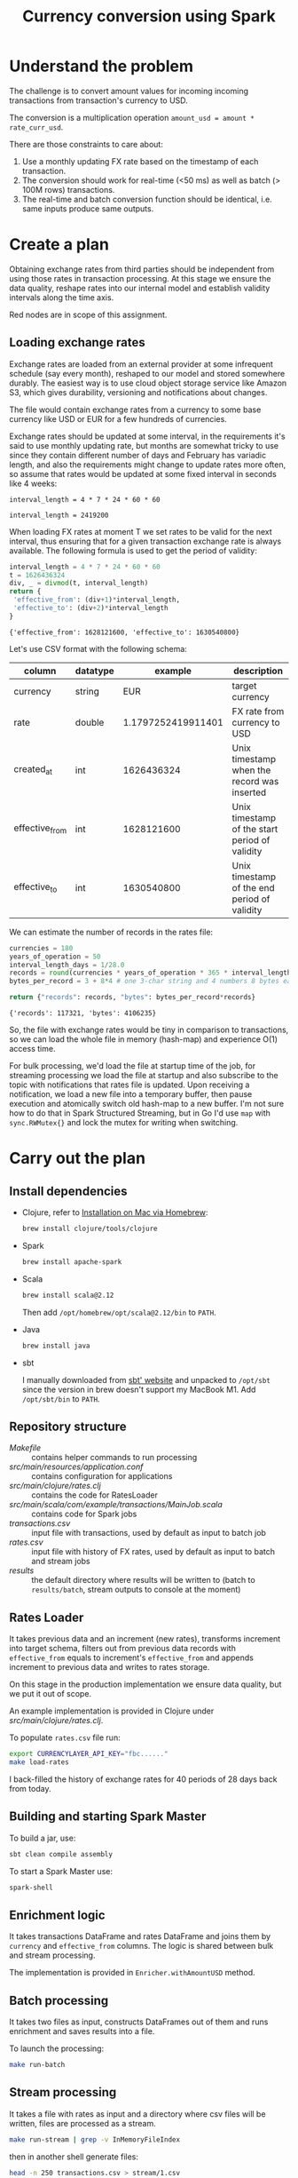 #+TITLE: Currency conversion using Spark

* Understand the problem

The challenge is to convert amount values for incoming incoming
transactions from transaction's currency to USD.

The conversion is a multiplication operation =amount_usd = amount *
rate_curr_usd=.

There are those constraints to care about:
1. Use a monthly updating FX rate based on the timestamp of each
   transaction.
2. The conversion should work for real-time (<50 ms) as well as batch
   (> 100M rows) transactions.
3. The real-time and batch conversion function should be identical,
   i.e. same inputs produce same outputs.

* Create a plan

Obtaining exchange rates from third parties should be independent
from using those rates in transaction processing. At this stage
we ensure the data quality, reshape rates into our internal model
and establish validity intervals along the time axis.

#+begin_src dot :file assets/flow.svg :exports results

digraph CurrencyConversion {
node[colorscheme=paired8]

subgraph cluster_Rates{
  style=invis
  RatesStorage [shape=cylinder]
  RatesLoader [shape=component; color=6]
}

{
  Transactions [shape=cylinder]
  TransactionsEnriched [shape=cylinder]
  TransactionsTopic [label="TransactionEnrichedStream"]

  TransacrionEnricherBatch [shape=component; color=6]
  TransacrionEnricherStream [shape=component; color=6]
}

RatesStorage -> RatesLoader [label="previous   "]
FXRatesProvider -> RatesLoader [label="increment   "]
RatesLoader -> RatesStorage [label="new   "]

Transactions -> TransactionEnricherBatch
RatesStorage -> TransactionEnricherBatch
TransactionEnricherBatch -> TransactionsEnriched

TransactionStream -> TransacrionEnricherStream
RatesStorage -> TransacrionEnricherStream
TransacrionEnricherStream -> TransactionsTopic
}

#+end_src

#+RESULTS:
[[file:assets/flow.svg]]

Red nodes are in scope of this assignment.

** Loading exchange rates

Exchange rates are loaded from an external provider at some infrequent
schedule (say every month), reshaped to our model and stored somewhere
durably. The easiest way is to use cloud object storage service like
Amazon S3, which gives durability, versioning and notifications about
changes.

The file would contain exchange rates from a currency to some base
currency like USD or EUR for a few hundreds of currencies.

Exchange rates should be updated at some interval, in the requirements
it's said to use monthly updating rate, but months are somewhat tricky
to use since they contain different number of days and February has
variadic length, and also the requirements might change to update
rates more often, so assume that rates would be updated at some fixed
interval in seconds like 4 weeks:

#+begin_src calc :exports both
interval_length = 4 * 7 * 24 * 60 * 60
#+end_src

#+RESULTS:
: interval_length = 2419200

When loading FX rates at moment T we set rates to be valid for the
next interval, thus ensuring that for a given transaction exchange
rate is always available. The following formula is used to get the
period of validity:

#+begin_src python :results verbatim :exports both
interval_length = 4 * 7 * 24 * 60 * 60
t = 1626436324
div, _ = divmod(t, interval_length)
return {
 'effective_from': (div+1)*interval_length,
 'effective_to': (div+2)*interval_length
}
#+end_src

#+RESULTS:
: {'effective_from': 1628121600, 'effective_to': 1630540800}

Let's use CSV format with the following schema:

| column         | datatype |            example | description                                    |
|----------------+----------+--------------------+------------------------------------------------|
| currency       | string   |                EUR | target currency                                |
| rate           | double   | 1.1797252419911401 | FX rate from currency to USD                   |
| created_at     | int      |         1626436324 | Unix timestamp when the record was inserted    |
| effective_from | int      |         1628121600 | Unix timestamp of the start period of validity |
| effective_to   | int      |         1630540800 | Unix timestamp of the end period of validity   |


We can estimate the number of records in the rates file:

#+begin_src python :results verbatim :exports both
currencies = 180
years_of_operation = 50
interval_length_days = 1/28.0
records = round(currencies * years_of_operation * 365 * interval_length_days)
bytes_per_record = 3 + 8*4 # one 3-char string and 4 numbers 8 bytes each

return {"records": records, "bytes": bytes_per_record*records}
#+end_src

#+RESULTS:
: {'records': 117321, 'bytes': 4106235}

So, the file with exchange rates would be tiny in comparison to
transactions, so we can load the whole file in memory (hash-map) and
experience O(1) access time.

For bulk processing, we'd load the file at startup time of the job,
for streaming processing we load the file at startup and also
subscribe to the topic with notifications that rates file is updated.
Upon receiving a notification, we load a new file into a temporary
buffer, then pause execution and atomically switch old hash-map to a
new buffer. I'm not sure how to do that in Spark Structured Streaming,
but in Go I'd use =map= with =sync.RWMutex{}= and lock the mutex for
writing when switching.


* Carry out the plan

** Install dependencies

- Clojure, refer to [[https://clojure.org/guides/getting_started#_installation_on_mac_via_homebrew][Installation on Mac via Homebrew]]:

  #+begin_src sh
brew install clojure/tools/clojure
  #+end_src

- Spark

  #+begin_src sh
brew install apache-spark
  #+end_src

- Scala

  #+begin_src sh
brew install scala@2.12
  #+end_src

  Then add =/opt/homebrew/opt/scala@2.12/bin= to =PATH=.

- Java

  #+begin_src sh
brew install java
  #+end_src

- sbt

  I manually downloaded from [[https://www.scala-sbt.org][sbt' website]] and unpacked to =/opt/sbt=
  since the version in brew doesn't support my MacBook M1.
  Add =/opt/sbt/bin= to =PATH=.

** Repository structure

- [[Makefile]] :: contains helper commands to run processing
- [[src/main/resources/application.conf]] :: contains configuration for applications
- [[src/main/clojure/rates.clj]] :: contains the code for RatesLoader
- [[src/main/scala/com/example/transactions/MainJob.scala]] :: contains
  code for Spark jobs
- [[transactions.csv]] :: input file with transactions, used by default as input to batch job
- [[rates.csv]] :: input file with history of FX rates, used by default as
  input to batch and stream jobs
- [[results]] :: the default directory where results will be written to
  (batch to =results/batch=, stream outputs to console at the moment)

** Rates Loader

It takes previous data and an increment (new rates), transforms
increment into target schema, filters out from previous data records
with =effective_from= equals to increment's =effective_from= and
appends increment to previous data and writes to rates storage.

On this stage in the production implementation we ensure data quality,
but we put it out of scope.

An example implementation is provided in Clojure under
[[src/main/clojure/rates.clj]].

To populate =rates.csv= file run:

#+begin_src sh
export CURRENCYLAYER_API_KEY="fbc......"
make load-rates
#+end_src

I back-filled the history of exchange rates for 40 periods of 28 days
back from today.

** Building and starting Spark Master

To build a jar, use:

#+begin_src sh
sbt clean compile assembly
#+end_src

To start a Spark Master use:

#+begin_src sh
spark-shell
#+end_src

** Enrichment logic

It takes transactions DataFrame and rates DataFrame and joins them by
=currency= and =effective_from= columns. The logic is shared between
bulk and stream processing.

The implementation is provided in =Enricher.withAmountUSD= method.

** Batch processing

It takes two files as input, constructs DataFrames out of them and runs
enrichment and saves results into a file.

To launch the processing:

#+begin_src sh
make run-batch
#+end_src

** Stream processing

It takes a file with rates as input and a directory where csv files
will be written, files are processed as a stream.

#+begin_src sh
make run-stream | grep -v InMemoryFileIndex
#+end_src

then in another shell generate files:

#+begin_src sh
head -n 250 transactions.csv > stream/1.csv
sleep 1
head -n 100 transactions.csv > stream/2.csv
sleep 2
head -n 1000 transactions.csv > stream/3.csv
sleep 3
head -n 50 transactions.csv > stream/4.csv
#+end_src

#+RESULTS:

* Look back

There are many things missing before the solution is production ready:

- Use a binary file format with embedded schema, like Parquet
- For streaming it's necessary to build reading of FX rates
- Change the logic from inner join to left join and divert rows where
  rate is null to a separate location for monitoring/future analysis
- Add tests
- Probably in Streaming mode instead of files we should read/write to
  Kafka topics
- Performance testing, it's not guaranteed that the solution will
  satisfy requirements 10ms/record for streaming
- Probably it would be better to rewrite to type-safe Datasets
- Parametrise interval for calculating validity windows for exchange
  rates
- Add DQ checks for incoming transactions
- Add monitoring/CI/CD
